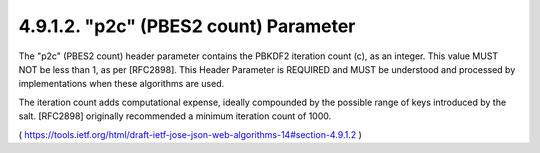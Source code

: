 4.9.1.2.  "p2c" (PBES2 count) Parameter
~~~~~~~~~~~~~~~~~~~~~~~~~~~~~~~~~~~~~~~~~~~~~~~~~~~~

The "p2c" (PBES2 count) header parameter contains the PBKDF2
iteration count (c), as an integer.  This value MUST NOT be less than
1, as per [RFC2898].  This Header Parameter is REQUIRED and MUST be
understood and processed by implementations when these algorithms are
used.

The iteration count adds computational expense, ideally compounded by
the possible range of keys introduced by the salt.  [RFC2898]
originally recommended a minimum iteration count of 1000.

( https://tools.ietf.org/html/draft-ietf-jose-json-web-algorithms-14#section-4.9.1.2 )
